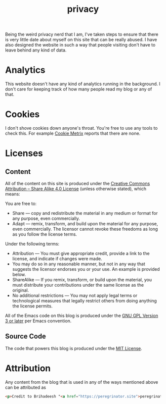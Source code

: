 #+HUGO_BASE_DIR: ../
#+HUGO_SECTION: /
#+HUGO_CUSTOM_FRONT_MATTER: :showTableOfContents true :layout "about" :showDate false :showAuthor false :showBreadcrumbs true :showReadingTime false

#+title: privacy

Being the weird privacy nerd that I am, I've taken steps to ensure
that there is very little date about myself on this site that can be
really abused. I have also designed the website in such a way that
people visiting don't have to leave behind any kind of data.

* Analytics

This website doesn't have any kind of analytics running in the
background. I don't care for keeping track of how many people read my
blog or any of that.

* Cookies

I don't shove cookies down anyone's throat. You're free to use any
tools to check this. For example [[https://www.cookiemetrix.com/][Cookie Metrix]] reports that there are
none.

#+hugo: {{< figure src="/images/cookie_metrix.png" alt="Cookie Metrix report for this website" class="rounded border-solid border-2 w-40 h-auto" caption="Cookie Metrix report for this website" >}}

* Licenses

** Content

All of the content on this site is produced under the [[https://creativecommons.org/licenses/by-sa/4.0/][Creative Commons
Attribution – Share Alike 4.0 License]] (unless otherwise stated), which
means:

You are free to:

- Share — copy and redistribute the material in any medium or format
  for any purpose, even commercially.
- Adapt — remix, transform, and build upon the material for any
  purpose, even commercially.  The licensor cannot revoke these
  freedoms as long as you follow the license terms.

Under the following terms:

- Attribution — You must give appropriate credit, provide a link to
  the license, and indicate if changes were made.
- You may do so in any reasonable manner, but not in any way that
  suggests the licensor endorses you or your use. An example is
  provided below.
- ShareAlike — If you remix, transform, or build upon the material,
  you must distribute your contributions under the same license as the
  original.
- No additional restrictions — You may not apply legal terms or
  technological measures that legally restrict others from doing
  anything the license permits.

All of the Emacs code on this blog is produced under the [[https://www.gnu.org/licenses/gpl-3.0.html][GNU GPL
Version 3 or later]] per Emacs convention.

** Source Code

The code that powers this blog is produced under the [[https://opensource.org/license/mit][MIT License]].

* Attribution

Any content from the blog that is used in any of the ways mentioned
above can be attributed as

#+begin_src html
<p>Credit to Brihadeesh "<a href="https://peregrinator.site">peregrinator</a>" S for the original work.</p>
#+end_src
